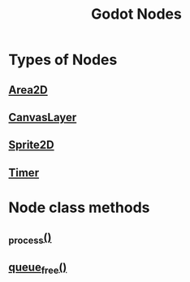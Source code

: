 :PROPERTIES:
:ID:       bacd55cd-cbb5-4663-829a-07f40b8ec03b
:END:
#+title: Godot Nodes
#+filetags: :Godot:

* Types of Nodes
** [[id:69e623d6-1ca7-4cd1-8fd7-e6927d0886ab][Area2D]]
** [[id:28d63994-280a-4063-b56b-b1a0c79352a4][CanvasLayer]]
** [[id:18590ffc-8a86-46e4-8f92-1790d42220c3][Sprite2D]]
** [[id:ae280b07-6776-42ea-8253-e3058f9ab009][Timer]]

* Node class methods
** [[id:2b47d1c1-9c8b-44df-8409-4f43fbce7ead][_process()]]
** [[id:cf811ee4-1eef-4d80-8818-e64e1206cfb4][queue_free()]]
